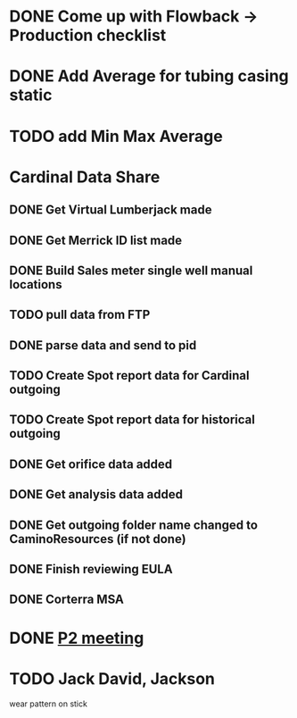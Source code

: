 * DONE Come up with Flowback -> Production checklist
  DEADLINE: <2019-03-18 Mon>

* DONE Add Average for tubing casing static
  DEADLINE: <2019-12-09 Mon>

* TODO add Min Max Average 
* Cardinal Data Share
** DONE Get Virtual Lumberjack made
   DEADLINE: <2019-02-28 Thu>
** DONE Get Merrick ID list made 
   DEADLINE: <2019-02-28 Thu>
** DONE Build Sales meter single well manual locations
   DEADLINE: <2019-02-28 Thu>
** TODO pull data from FTP
** DONE parse data and send to pid
** TODO Create Spot report data for Cardinal outgoing
** TODO Create Spot report data for historical outgoing
** DONE Get orifice data added
   DEADLINE: <2019-03-13 Wed>
** DONE Get analysis data added
   DEADLINE: <2019-03-13 Wed>
** DONE Get outgoing folder name changed to CaminoResources (if not done)
   DEADLINE: <2019-03-13 Wed>
** DONE Finish reviewing EULA
   DEADLINE: <2019-08-27 Tue>
** DONE Corterra MSA
   DEADLINE: <2019-03-25 Mon>
* DONE [[https://mail.google.com/mail/u/0/#inbox/FMfcgxwChJjpkqPcTtCkvFWXlZppjTdK][P2 meeting]]
  DEADLINE: <2019-06-20 Thu>
* TODO Jack David, Jackson


wear pattern on stick

